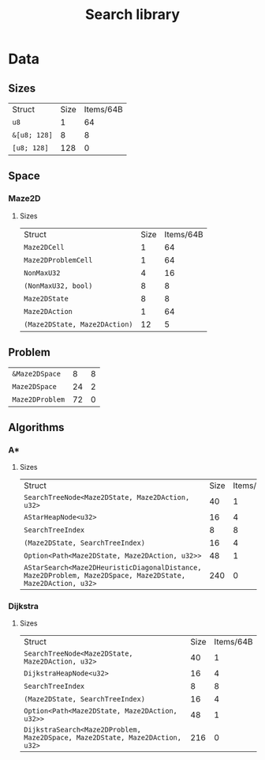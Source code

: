 :PROPERTIES:
:VERSION: "0.1.0"
:GIT_BRANCH: "dev/omit_parent_action"
:BUILD_IS_DEBUG: false
:GIT_STATUS: CLEAN
:END:
#+title: Search library

* Data
** Sizes
| Struct                                                       | Size       | Items/64B  |
| ~u8~                                                         |          1 |         64 |
| ~&[u8; 128]~                                                 |          8 |          8 |
| ~[u8; 128]~                                                  |        128 |          0 |
** Space
*** Maze2D
**** Sizes
| Struct                                                       | Size       | Items/64B  |
| ~Maze2DCell~                                                 |          1 |         64 |
| ~Maze2DProblemCell~                                          |          1 |         64 |
| ~NonMaxU32~                                                  |          4 |         16 |
| ~(NonMaxU32, bool)~                                          |          8 |          8 |
| ~Maze2DState~                                                |          8 |          8 |
| ~Maze2DAction~                                               |          1 |         64 |
| ~(Maze2DState, Maze2DAction)~                                |         12 |          5 |
** Problem
| ~&Maze2DSpace~                                               |          8 |          8 |
| ~Maze2DSpace~                                                |         24 |          2 |
| ~Maze2DProblem~                                              |         72 |          0 |
** Algorithms
*** A*
**** Sizes
| Struct                                                       | Size       | Items/64B  |
| ~SearchTreeNode<Maze2DState, Maze2DAction, u32>~             |         40 |          1 |
| ~AStarHeapNode<u32>~                                         |         16 |          4 |
| ~SearchTreeIndex~                                            |          8 |          8 |
| ~(Maze2DState, SearchTreeIndex)~                             |         16 |          4 |
| ~Option<Path<Maze2DState, Maze2DAction, u32>>~               |         48 |          1 |
| ~AStarSearch<Maze2DHeuristicDiagonalDistance, Maze2DProblem, Maze2DSpace, Maze2DState, Maze2DAction, u32>~ |        240 |          0 |
*** Dijkstra
**** Sizes
| Struct                                                       | Size       | Items/64B  |
| ~SearchTreeNode<Maze2DState, Maze2DAction, u32>~             |         40 |          1 |
| ~DijkstraHeapNode<u32>~                                      |         16 |          4 |
| ~SearchTreeIndex~                                            |          8 |          8 |
| ~(Maze2DState, SearchTreeIndex)~                             |         16 |          4 |
| ~Option<Path<Maze2DState, Maze2DAction, u32>>~               |         48 |          1 |
| ~DijkstraSearch<Maze2DProblem, Maze2DSpace, Maze2DState, Maze2DAction, u32>~ |        216 |          0 |
